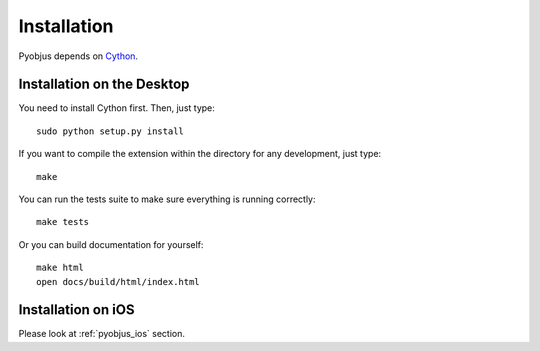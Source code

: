 .. _installation:

Installation
============

Pyobjus depends on `Cython <http://cython.org/>`_.


Installation on the Desktop
---------------------------

You need to install Cython first. Then, just type::

    sudo python setup.py install

If you want to compile the extension within the directory for any development,
just type::

    make

You can run the tests suite to make sure everything is running correctly::

    make tests

Or you can build documentation for yourself::

    make html
    open docs/build/html/index.html 

Installation on iOS
-------------------

Please look at :ref:`pyobjus_ios` section.